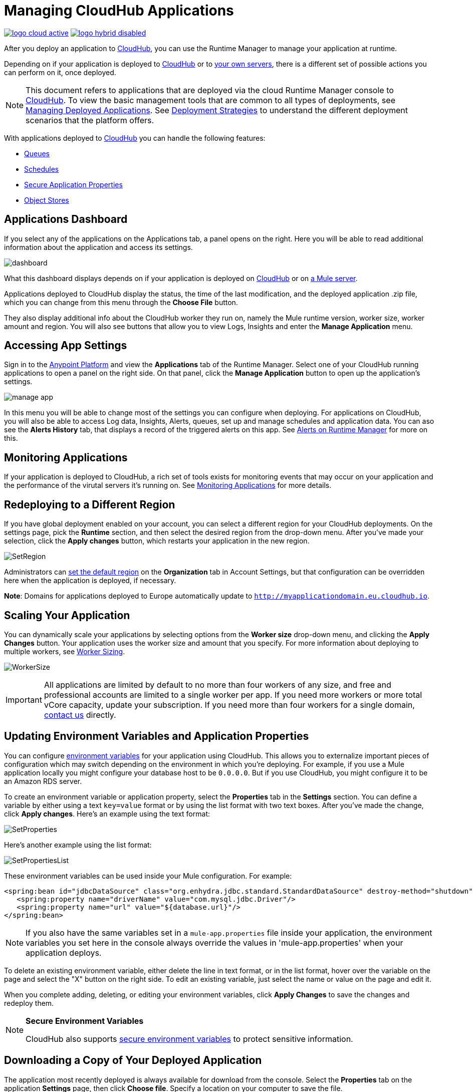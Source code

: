 = Managing CloudHub Applications
:keywords: cloudhub, managing, monitoring, deploy, runtime manager, arm

image:logo-cloud-active.png[link="/runtime-manager/deployment-strategies"]
image:logo-hybrid-disabled.png[link="/runtime-manager/deployment-strategies"]

After you deploy an application to link:/runtime-manager/deploying-to-cloudhub[CloudHub], you can use the Runtime Manager to manage your application at runtime.

Depending on if your application is deployed to link:/runtime-manager/deploying-to-cloudhub[CloudHub] or to link:/runtime-manager/deploying-to-your-own-servers[your own servers], there is a different set of possible actions you can perform on it, once deployed.

[NOTE]
This document refers to applications that are deployed via the cloud Runtime Manager console to link:/runtime-manager/cloudhub[CloudHub]. To view the basic management tools that are common to all types of deployments, see link:/runtime-manager/managing-deployed-applications[Managing Deployed Applications]. See link:/runtime-manager/deployment-strategies[Deployment Strategies] to understand the different deployment scenarios that the platform offers.



With applications deployed to link:/runtime-manager/managing-cloudhub-applications[CloudHub] you can handle the following features:

* link:/runtime-manager/managing-queues[Queues]
* link:/runtime-manager/managing-schedules[Schedules]
* link:/runtime-manager/secure-application-properties[Secure Application Properties]
* link:/runtime-manager/managing-application-data-with-object-stores[Object Stores]


== Applications Dashboard

If you select any of the applications on the Applications tab, a panel opens on the right. Here you will be able to read additional information about the application and access its settings.

image:dashboard-ch.png[dashboard]

What this dashboard displays depends on if your application is deployed on link:/runtime-manager/managing-cloudhub-applications[CloudHub] or on link:/runtime-manager/managing-applications-on-your-own-servers[a Mule server].

Applications deployed to CloudHub display the status, the time of the last modification, and the deployed application .zip file, which you can change from this menu through the *Choose File* button.

They also display additional info about the CloudHub worker they run on, namely the Mule runtime version, worker size, worker amount and region. You will also see buttons that allow you to view Logs, Insights and enter the *Manage Application* menu.


== Accessing App Settings

Sign in to the link:https://anypoint.mulesoft.com[Anypoint Platform] and view the *Applications* tab of the Runtime Manager. Select one of your CloudHub running applications to open a panel on the right side. On that panel, click the *Manage Application* button to open up the application's settings.

image:cloudhub-manage-application.png[manage app]

In this menu you will be able to change most of the settings you can configure when deploying. For applications on CloudHub, you will also be able to access Log data, Insights, Alerts, queues, set up and manage schedules and application data. You can aso see the *Alerts History* tab, that displays a record of the triggered alerts on this app. See link:/runtime-manager/alerts-on-runtime-manager[Alerts on Runtime Manager] for more on this.


== Monitoring Applications

If your application is deployed to CloudHub, a rich set of tools exists for monitoring events that may occur on your application and the performance of the virutal servers it's running on. See link:/runtime-manager/monitoring[Monitoring Applications] for more details.


== Redeploying to a Different Region

If you have global deployment enabled on your account, you can select a different region for your CloudHub deployments. On the settings page, pick the *Runtime* section, and then select the desired region from the drop-down menu. After you've made your selection, click the *Apply changes* button, which restarts your application in the new region.

image:SetRegion.png[SetRegion]

Administrators can link:/runtime-manager/managing-cloudhub-specific-settings[set the default region] on the *Organization* tab in Account Settings, but that configuration can be overridden here when the application is deployed, if necessary.

*Note*: Domains for applications deployed to Europe automatically update to `http://myapplicationdomain.eu.cloudhub.io`. 

== Scaling Your Application

You can dynamically scale your applications by selecting options from the *Worker size* drop-down menu, and clicking the *Apply Changes* button. Your application uses the worker size and amount that you specify. For more information about deploying to multiple workers, see link:/runtime-manager/deploying-to-cloudhub#worker-sizing[Worker Sizing].

image:WorkerSize.png[WorkerSize]

[IMPORTANT]
All applications are limited by default to no more than four workers of any size, and free and professional accounts are limited to a single worker per app. If you need more workers or more total vCore capacity, update your subscription. If you need more than four workers for a single domain, mailto:cloudhub-support@mulesoft.com[contact us] directly.

== Updating Environment Variables and Application Properties

You can configure link:/mule-user-guide/v/3.8/configuring-properties[environment variables] for your application using CloudHub. This allows you to externalize important pieces of configuration which may switch depending on the environment in which you're deploying. For example, if you use a Mule application locally you might configure your database host to be `0.0.0.0`. But if you use CloudHub, you might configure it to be an Amazon RDS server.

To create an environment variable or application property, select the *Properties* tab in the *Settings* section. You can define a variable by either using a text `key=value` format or by using the list format with two text boxes. After you've made the change, click *Apply changes*. Here's an example using the text format:

image:SetProperties.png[SetProperties]

Here's another example using the list format:

image:SetPropertiesList.png[SetPropertiesList]

These environment variables can be used inside your Mule configuration. For example:

[source,xml, linenums]
----
<spring:bean id="jdbcDataSource" class="org.enhydra.jdbc.standard.StandardDataSource" destroy-method="shutdown">
   <spring:property name="driverName" value="com.mysql.jdbc.Driver"/>
   <spring:property name="url" value="${database.url}"/>
</spring:bean>
----

[NOTE]
If you also have the same variables set in a `mule-app.properties` file inside your application, the environment variables you set here in the console always override the values in 'mule-app.properties' when your application deploys.

To delete an existing environment variable, either delete the line in text format, or in the list format, hover over the variable on the page and select the "X" button on the right side. To edit an existing variable, just select the name or value on the page and edit it.

When you complete adding, deleting, or editing your environment variables, click *Apply Changes* to save the changes and redeploy them.

[NOTE]
====
*Secure Environment Variables*

CloudHub also supports link:/runtime-manager/secure-application-properties[secure environment variables] to protect sensitive information.
====

== Downloading a Copy of Your Deployed Application

The application most recently deployed is always available for download from the console. Select the *Properties* tab on the application *Settings* page, then click *Choose file*. Specify a location on your computer to save the file.

image:DownloadAppFile.png[DownloadAppFile]

[NOTE]
====
*Link not available?*

If you can see the application name, but the name is not a live link, your administrator has disabled application downloads for users with developer and support account types. Contact your administrator if you need a copy of the application.
====



== Updating Your Application

If you made changes to your applications and would like to upload a new version, click *Choose file* on the Deployment screen for that application. The new filename appears in italicized text. Click *Apply changes* to use the new file for deployment. Within a few seconds, your application successfully redeploys. While redeploying, the application status indicator changes to blue, and then turns green after the deployment completes. You can click *Logs* to see a live redeployment of your application.

=== Zero Downtime Updates with CloudHub

CloudHub supports updating your application so users of your HTTP APIs experience zero downtime. During your application update, CloudHub keeps both the old version and the new version of your application running. Your domain points to the old version of your application until the new version is fully started. This allows you to keep servicing requests from your old application while the new version of your application is starting.

[%header,cols="2*a"]
|===
|Icon |Description
|image:image2014-10-24-16-3A43-3A57.png[image2014-10-24+16%3A43%3A57] |The application update is deploying.
|image:image2014-10-24-16-3A44-3A47.png[image2014-10-24+16%3A44%3A47] |The updated version of the application didn't start correctly. Mule shuts down the new version and leaves the old application running.
|===


== Static IPs

CloudHub supports allocating a static IP for applications so that they can be whitelisted for other services. To enable a static IP for your application, go to the *Static IPs* tab on your application settings page, then enable the *Use Static IP* checkbox. A static IP is allocated to your application and displayed in the table below; it will be used by the application when it restarts. If your application is not running, you can pre-allocate a static IP before starting the application. For details, see link:/runtime-manager/deploying-to-cloudhub#static-ips-tab[Deploying a CloudHub Application].

[CAUTION]
If your application is deleted, the static IP will be lost and you must request a new one.


== Creating HTTP Services For Your Application

To make HTTP-based services available under your domain, use the `${http.port}` variable in your configuration. For example:

[source, xml, linenums]
----
<http:listener-config name="HTTP_Listener_Configuration" host="0.0.0.0" port="${http.port}" .../>
----

CloudHub specifies this port for you and automatically load-balances your domain across the number of workers that you specified.

== See Also

Additional tools for managing your applications:


* link:/runtime-manager/managing-deployed-applications[Managing Deployed Applications]
* link:/runtime-manager/deploying-to-cloudhub[Deploy to CloudHub]
* Read more about what link:/runtime-manager/cloudhub[CloudHub] is and what features it has
* link:/runtime-manager/developing-a-cloudhub-application[Developing a CloudHub Application]
* link:/runtime-manager/deployment-strategies[Deployment Strategies]
* link:/runtime-manager/monitoring[Monitoring Applications] shows you how you can set up email alerts for whenever certain events occur with your application or workers
* link:/runtime-manager/cloudhub-fabric[CloudHub Fabric]
* link:/runtime-manager/managing-queues[Managing Queues]
* link:/runtime-manager/managing-schedules[Managing Schedules]
* link:/runtime-manager/managing-application-data-with-object-stores[Managing Application Data with Object Stores]
* link:/runtime-manager/anypoint-platform-cli[Command Line Tools]
* link:/runtime-manager/secure-application-properties[Secure Application Properties]
* link:/runtime-manager/virtual-private-cloud[Virtual Private Cloud]
* link:/runtime-manager/penetration-testing-policies[Penetration Testing Policies]

 
